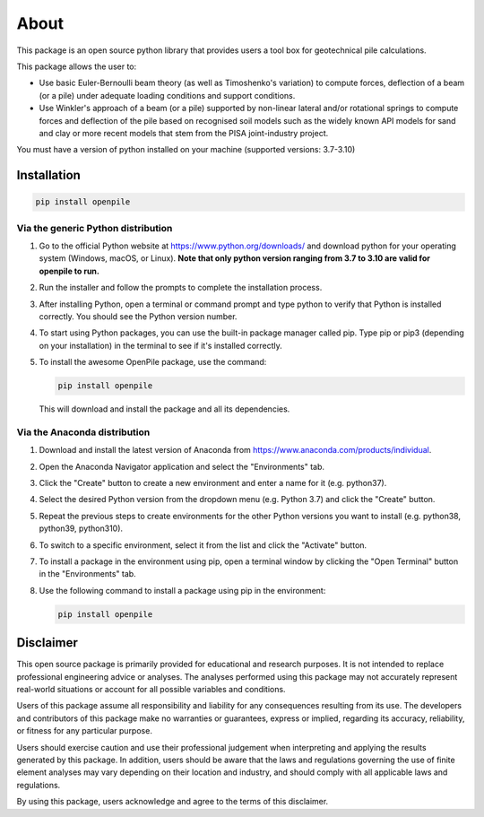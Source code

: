 -----
About
-----

This package is an open source python library that provides users a tool box for geotechnical pile
calculations.

This package allows the user to:

* Use basic Euler-Bernoulli beam theory (as well as Timoshenko's variation) to compute 
  forces, deflection of a beam (or a pile) under adequate loading conditions and 
  support conditions.
* Use Winkler's approach of a beam (or a pile) supported by non-linear lateral and/or 
  rotational springs to compute forces and deflection of the pile based on recognised 
  soil models such as the widely known API models for sand and clay or more recent models that stem from 
  the PISA joint-industry project.

You must have a version of python installed on your machine (supported versions: 3.7-3.10)


Installation
^^^^^^^^^^^^

.. code-block:: console

    pip install openpile


Via the generic Python distribution
~~~~~~~~~~~~~~~~~~~~~~~~~~~~~~~~~~~

#. Go to the official Python website at https://www.python.org/downloads/ and 
   download python for your operating system (Windows, macOS, or Linux).
   **Note that only python version ranging from 3.7 to 3.10 are valid for openpile to run.**
#. Run the installer and follow the prompts to complete the installation process.
#. After installing Python, open a terminal or command prompt and type python to verify that 
   Python is installed correctly. You should see the Python version number.
#. To start using Python packages, you can use the built-in package manager called pip. 
   Type pip or pip3 (depending on your installation) in the terminal to see if it's installed correctly.
#. To install the awesome OpenPile package, use the command:
   
   .. code-block::
    
      pip install openpile
      
   This will download and install the package and all its dependencies.


Via the Anaconda distribution
~~~~~~~~~~~~~~~~~~~~~~~~~~~~~

#. Download and install the latest version of Anaconda from https://www.anaconda.com/products/individual.
#. Open the Anaconda Navigator application and select the "Environments" tab.
#. Click the "Create" button to create a new environment and enter a name for it (e.g. python37).
#. Select the desired Python version from the dropdown menu (e.g. Python 3.7) and click the "Create" button.
#. Repeat the previous steps to create environments for the other Python versions you want to install (e.g. 
   python38, python39, python310).
#. To switch to a specific environment, select it from the list and click the "Activate" button.
#. To install a package in the environment using pip, open a terminal window by clicking the 
   "Open Terminal" button in the "Environments" tab.
#. Use the following command to install a package using pip in the environment:
   
   .. code-block:: console

      pip install openpile



Disclaimer
^^^^^^^^^^

This open source package is primarily provided for educational and research purposes. 
It is not intended to replace professional engineering advice or analyses. 
The analyses performed using this package may not accurately 
represent real-world situations or account for all possible variables and conditions.

Users of this package assume all responsibility and liability for any consequences
resulting from its use. The developers and contributors of this package make no 
warranties or guarantees, express or implied, regarding its accuracy, reliability,
or fitness for any particular purpose.

Users should exercise caution and use their professional judgement when interpreting
and applying the results generated by this package. In addition, users should be aware
that the laws and regulations governing the use of finite element analyses may vary
depending on their location and industry, and should comply with all 
applicable laws and regulations.

By using this package, users acknowledge and agree to the terms of this disclaimer.
